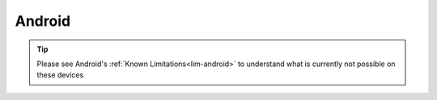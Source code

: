.. _dg-android:

=======
Android
=======

.. tip:: Please see Android's :ref:`Known Limitations<lim-android>` to understand what is currently not possible on these devices


.. topic-box::
    :title: LAN Setup (Connectivity, Performance)
    :link: https://start9.com/latest/support/user-manual/configuration/lan-setup/lan-android
    :anchor: Setup

    For a fast and secure connection while on your Embassy's local network

.. topic-box::
    :title: Tor Setup (Connectivity)
    :link: https://start9.com/latest/support/user-manual/configuration/tor-setup/tor-os/tor-android
    :anchor: Setup

    Run Tor natively (in the background) on your device.  This will allow you to use applications on your Windows machine via the Tor Network so they can communicate with your Embassy.

.. topic-box::
    :title: Tor Firefox Config (Connectivity)
    :link: https://start9.com/latest/support/user-manual/configuration/tor-setup/tor-firefox/torff-android
    :anchor: Configure

    Configure Firefox to use the Tor Network so that you can reach ``.onion`` sites without needing to change browsers.
